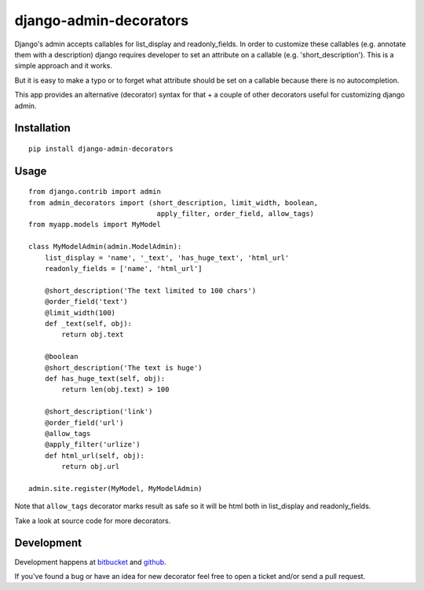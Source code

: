=======================
django-admin-decorators
=======================

Django's admin accepts callables for list_display and readonly_fields.
In order to customize these callables (e.g. annotate them with a description)
django requires developer to set an attribute on a callable
(e.g. 'short_description'). This is a simple approach and it works.

But it is easy to make a typo or to forget what attribute should be set
on a callable because there is no autocompletion.

This app provides an alternative (decorator) syntax for that + a couple
of other decorators useful for customizing django admin.

Installation
------------

::

    pip install django-admin-decorators

Usage
-----

::

    from django.contrib import admin
    from admin_decorators import (short_description, limit_width, boolean,
                                   apply_filter, order_field, allow_tags)
    from myapp.models import MyModel

    class MyModelAdmin(admin.ModelAdmin):
        list_display = 'name', '_text', 'has_huge_text', 'html_url'
        readonly_fields = ['name', 'html_url']

        @short_description('The text limited to 100 chars')
        @order_field('text')
        @limit_width(100)
        def _text(self, obj):
            return obj.text

        @boolean
        @short_description('The text is huge')
        def has_huge_text(self, obj):
            return len(obj.text) > 100

        @short_description('link')
        @order_field('url')
        @allow_tags
        @apply_filter('urlize')
        def html_url(self, obj):
            return obj.url

    admin.site.register(MyModel, MyModelAdmin)

Note that ``allow_tags`` decorator marks result as safe so it will be html both
in list_display and readonly_fields.

Take a look at source code for more decorators.

Development
-----------

Development happens at
`bitbucket <https://bitbucket.org/kmike/django-admin-decorators>`_ and
`github <https://github.com/kmike/django-admin-decorators>`_.

If you've found a bug or have an idea for new decorator feel free to open
a ticket and/or send a pull request.
